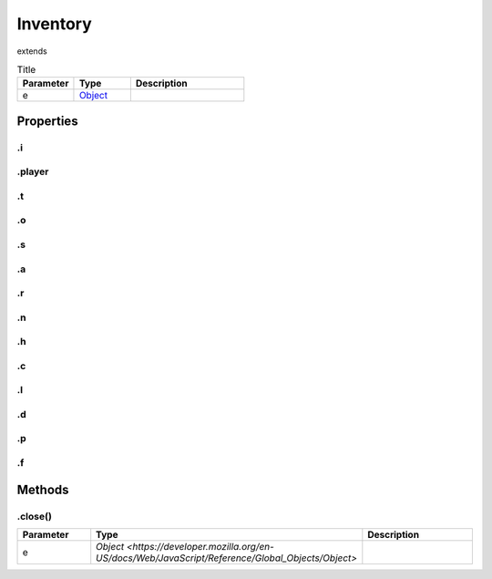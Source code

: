 =========
Inventory
=========
extends 



.. list-table:: Title
   :widths: 25 25 50
   :header-rows: 1

   * - Parameter
     - Type
     - Description
   * - e
     - `Object <https://developer.mozilla.org/en-US/docs/Web/JavaScript/Reference/Global_Objects/Object>`_
     - 

Properties
==========
.. _Inventory.i:


.i
--


.. _Inventory.player:


.player
-------


.. _Inventory.t:


.t
--


.. _Inventory.o:


.o
--


.. _Inventory.s:


.s
--


.. _Inventory.a:


.a
--


.. _Inventory.r:


.r
--


.. _Inventory.n:


.n
--


.. _Inventory.h:


.h
--


.. _Inventory.c:


.c
--


.. _Inventory.l:


.l
--


.. _Inventory.d:


.d
--


.. _Inventory.p:


.p
--


.. _Inventory.f:


.f
--



Methods
=======
.. _Inventory.close:

.close()
--------

.. list-table::
   :widths: 25 25 50
   :header-rows: 1

   * - Parameter
     - Type
     - Description
   * - e
     - `Object <https://developer.mozilla.org/en-US/docs/Web/JavaScript/Reference/Global_Objects/Object>`
     - 
